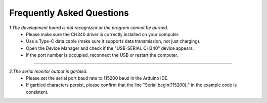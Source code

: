Frequently Asked Questions
=========================

*1.The development board is not recognized or the program cannot be burned.*
 - Please make sure the CH340 driver is correctly installed on your computer.
 - Use a Type-C data cable (make sure it supports data transmission, not just charging).
 - Open the Device Manager and check if the "USB-SERIAL CH340" device appears.
 - If the port number is occupied, reconnect the USB or restart the computer.

----

*2.The serial monitor output is garbled.*
 - Please set the serial port baud rate to 115200 baud in the Arduino IDE.
 - If garbled characters persist, please confirm that the line "Serial.begin(115200);" in the example code is consistent.
 